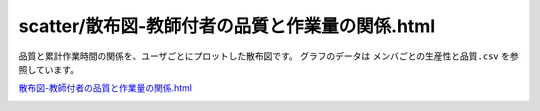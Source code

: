 ==============================================================================================================================
scatter/散布図-教師付者の品質と作業量の関係.html
==============================================================================================================================


品質と累計作業時間の関係を、ユーザごとにプロットした散布図です。
グラフのデータは ``メンバごとの生産性と品質.csv`` を参照しています。


`散布図-教師付者の品質と作業量の関係.html <https://kurusugawa-computer.github.io/annofab-cli/command_reference/statistics/visualize/out_dir/scatter/%E6%95%A3%E5%B8%83%E5%9B%B3-%E6%95%99%E5%B8%AB%E4%BB%98%E8%80%85%E3%81%AE%E5%93%81%E8%B3%AA%E3%81%A8%E4%BD%9C%E6%A5%AD%E9%87%8F%E3%81%AE%E9%96%A2%E4%BF%82.html>`_


.. image:: visualize/img/散布図-品質-検査コメント数.png
